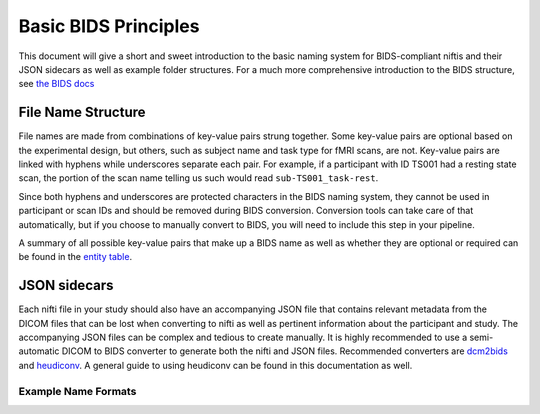 Basic BIDS Principles
==============================

This document will give a short and sweet introduction to the basic naming
system for BIDS-compliant niftis and their JSON sidecars as well as example
folder structures. For a much more comprehensive introduction to the BIDS
structure, see `the BIDS docs
<https://bids-specification.readthedocs.io/en/stable/01-introduction.html>`_


File Name Structure
------------------------------
File names are made from combinations of key-value pairs strung together. Some
key-value pairs are optional based on the experimental design, but others, such
as subject name and task type for fMRI scans, are not. Key-value pairs are
linked with hyphens while underscores separate each pair. For example, if a
participant with ID TS001 had a resting state scan, the portion of the scan name
telling us such would read ``sub-TS001_task-rest``. 

Since both hyphens and underscores are protected characters in the BIDS naming
system, they cannot be used in participant or scan IDs and should be removed
during BIDS conversion. Conversion tools can take care of that automatically,
but if you choose to manually convert to BIDS, you will need to include this
step in your pipeline.

A summary of all possible key-value pairs that make up a BIDS name as well as
whether they are optional or required can be found in the `entity table
<https://bids-specification.readthedocs.io/en/stable/99-appendices/04-entity-table.html>`_.


JSON sidecars
-------------------------------
Each nifti file in your study should also have an accompanying JSON file that
contains relevant metadata from the DICOM files that can be lost when converting
to nifti as well as pertinent information about the participant and study. The
accompanying JSON files can be complex and tedious to create manually. It is
highly recommended to use a semi-automatic DICOM to BIDS converter to generate
both the nifti and JSON files. Recommended converters are `dcm2bids
<https://github.com/UNFmontreal/Dcm2Bids>`_ and `heudiconv
<https://github.com/nipy/heudiconv>`_. A general guide to using heudiconv can be
found in this documentation as well.


Example Name Formats
^^^^^^^^^^^^^^^^^^^^^^^^^^^^^^

